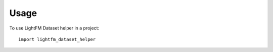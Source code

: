 =====
Usage
=====

To use LightFM Dataset helper in a project::

    import lightfm_dataset_helper
